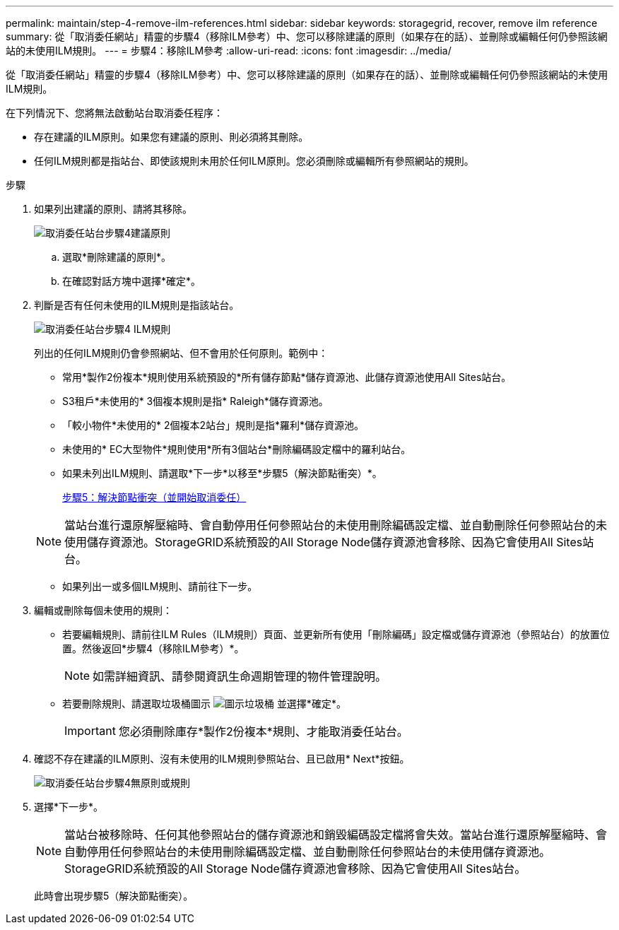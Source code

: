 ---
permalink: maintain/step-4-remove-ilm-references.html 
sidebar: sidebar 
keywords: storagegrid, recover, remove ilm reference 
summary: 從「取消委任網站」精靈的步驟4（移除ILM參考）中、您可以移除建議的原則（如果存在的話）、並刪除或編輯任何仍參照該網站的未使用ILM規則。 
---
= 步驟4：移除ILM參考
:allow-uri-read: 
:icons: font
:imagesdir: ../media/


[role="lead"]
從「取消委任網站」精靈的步驟4（移除ILM參考）中、您可以移除建議的原則（如果存在的話）、並刪除或編輯任何仍參照該網站的未使用ILM規則。

在下列情況下、您將無法啟動站台取消委任程序：

* 存在建議的ILM原則。如果您有建議的原則、則必須將其刪除。
* 任何ILM規則都是指站台、即使該規則未用於任何ILM原則。您必須刪除或編輯所有參照網站的規則。


.步驟
. 如果列出建議的原則、請將其移除。
+
image::../media/decommission_site_step_4_proposed_policy.png[取消委任站台步驟4建議原則]

+
.. 選取*刪除建議的原則*。
.. 在確認對話方塊中選擇*確定*。


. 判斷是否有任何未使用的ILM規則是指該站台。
+
image::../media/decommission_site_step_4_ilm_rules.png[取消委任站台步驟4 ILM規則]

+
列出的任何ILM規則仍會參照網站、但不會用於任何原則。範例中：

+
** 常用*製作2份複本*規則使用系統預設的*所有儲存節點*儲存資源池、此儲存資源池使用All Sites站台。
** S3租戶*未使用的* 3個複本規則是指* Raleigh*儲存資源池。
** 「較小物件*未使用的* 2個複本2站台」規則是指*羅利*儲存資源池。
** 未使用的* EC大型物件*規則使用*所有3個站台*刪除編碼設定檔中的羅利站台。
** 如果未列出ILM規則、請選取*下一步*以移至*步驟5（解決節點衝突）*。
+
xref:step-5-resolve-node-conflicts.adoc[步驟5：解決節點衝突（並開始取消委任）]

+

NOTE: 當站台進行還原解壓縮時、會自動停用任何參照站台的未使用刪除編碼設定檔、並自動刪除任何參照站台的未使用儲存資源池。StorageGRID系統預設的All Storage Node儲存資源池會移除、因為它會使用All Sites站台。

** 如果列出一或多個ILM規則、請前往下一步。


. 編輯或刪除每個未使用的規則：
+
** 若要編輯規則、請前往ILM Rules（ILM規則）頁面、並更新所有使用「刪除編碼」設定檔或儲存資源池（參照站台）的放置位置。然後返回*步驟4（移除ILM參考）*。
+

NOTE: 如需詳細資訊、請參閱資訊生命週期管理的物件管理說明。

** 若要刪除規則、請選取垃圾桶圖示 image:../media/icon_trash_can.png["圖示垃圾桶"] 並選擇*確定*。
+

IMPORTANT: 您必須刪除庫存*製作2份複本*規則、才能取消委任站台。



. 確認不存在建議的ILM原則、沒有未使用的ILM規則參照站台、且已啟用* Next*按鈕。
+
image::../media/decommission_site_step_4_no_policy_or_rules.png[取消委任站台步驟4無原則或規則]

. 選擇*下一步*。
+

NOTE: 當站台被移除時、任何其他參照站台的儲存資源池和銷毀編碼設定檔將會失效。當站台進行還原解壓縮時、會自動停用任何參照站台的未使用刪除編碼設定檔、並自動刪除任何參照站台的未使用儲存資源池。StorageGRID系統預設的All Storage Node儲存資源池會移除、因為它會使用All Sites站台。

+
此時會出現步驟5（解決節點衝突）。


